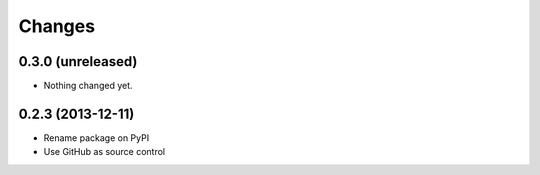 Changes
=========

0.3.0 (unreleased)
------------------

- Nothing changed yet.


0.2.3 (2013-12-11)
------------------

- Rename package on PyPI
- Use GitHub as source control

